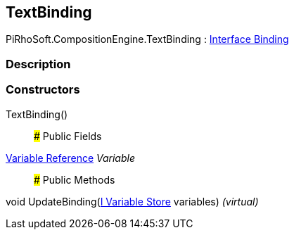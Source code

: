 [#reference/text-binding]

## TextBinding

PiRhoSoft.CompositionEngine.TextBinding : <<manual/interface-binding,Interface Binding>>

### Description

### Constructors

TextBinding()::

### Public Fields

<<manual/variable-reference,Variable Reference>> _Variable_::

### Public Methods

void UpdateBinding(<<manual/i-variable-store,I Variable Store>> variables) _(virtual)_::